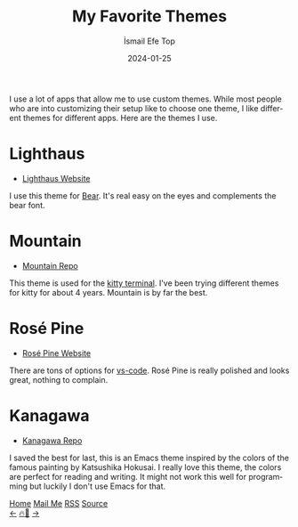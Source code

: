 #+title: My Favorite Themes
#+AUTHOR: İsmail Efe Top
#+DATE: 2024-01-25

#+LANGUAGE: en

#+HTML_HEAD: <link rel="stylesheet" type="text/css" href="/templates/style.css" />
#+HTML_HEAD: <link rel="apple-touch-icon" sizes="180x180" href="/favicon/apple-touch-icon.png">
#+HTML_HEAD: <link rel="icon" type="image/png" sizes="32x32" href="/favicon/favicon-32x32.png">
#+HTML_HEAD: <link rel="icon" type="image/png" sizes="16x16" href="/favicon/favicon-16x16.png">

#+HTML_HEAD: <meta name="description" content="List of my favorite themes" />

I use a lot of apps that allow me to use custom themes. While most people who are into customizing their setup like to choose one theme, I like different themes for different apps. Here are the themes I use.

* Lighthaus
#+begin_export html
<img src="/blog/favorite_themes/pics/bear.png" alt="Image of Bear, my note-taking app." />
#+end_export

 * [[https://lighthaustheme.com/][Lighthaus Website]]

I use this theme for [[https://bear.app/][Bear]]. It's real easy on the eyes and complements the bear font.

* Mountain
#+begin_export html
<img src="/blog/favorite_themes/pics/kitty.png" alt="Image of Kitty, my terminal emulator app." />
#+end_export

 * [[https://github.com/mountain-theme/Mountain][Mountain Repo]]

This theme is used for the [[https://sw.kovidgoyal.net/kitty/][kitty terminal]]. I've been trying different themes for kitty for about 4 years. Mountain is by far the best.

* Rosé Pine
#+begin_export html
<img src="/blog/favorite_themes/pics/vscode.png" alt="Image of vs-code, my code editor app." />
#+end_export

 * [[https://rosepinetheme.com/][Rosé Pine Website]]

There are tons of options for [[https://code.visualstudio.com/][vs-code]]. Rosé Pine is really polished and looks great, nothing to complain.

* Kanagawa
#+begin_export html
<img src="/blog/favorite_themes/pics/emacs.png" alt="Image of Emacs, my writing and reading app." />
#+end_export

 * [[https://github.com/meritamen/emacs-kanagawa-theme/blob/master/kanagawa-theme.el][Kanagawa Repo]]

I saved the best for last, this is an Emacs theme inspired by the colors of the famous painting by Katsushika Hokusai. I really love this theme, the colors are perfect for reading and writing. It might not work this well for programming but luckily I don't use Emacs for that.

#+BEGIN_EXPORT html
<div class="bottom-header">
  <a class="bottom-header-link" href="/">Home</a>
  <a href="mailto:ismailefetop@gmail.com" class="bottom-header-link"
    >Mail Me</a>
  <a class="bottom-header-link" href="/feed.xml" target="_blank">RSS</a>
  <a
    class="bottom-header-link"
    href="https://github.com/Ektaynot/ismailefe_org"
    target="_blank">Source</a>
</div>
<div class="firechickenwebring">
  <a href="https://firechicken.club/efe/prev">←</a>
  <a href="https://firechicken.club">🔥⁠🐓</a>
  <a href="https://firechicken.club/efe/next">→</a>
</div>
#+END_EXPORT
